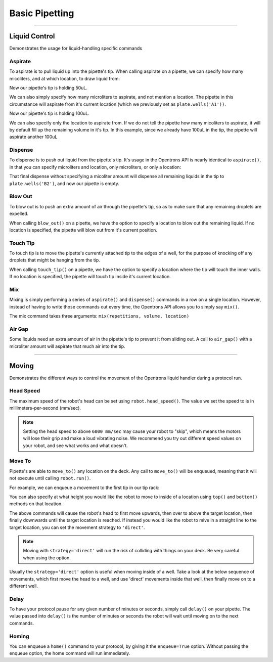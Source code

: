 .. _basic:

===============
Basic Pipetting
===============

**********************

.. testsetup:: liquid

    from opentrons import containers, instruments, robot

    robot.reset()

    plate = containers.load('96-flat', 'B1')
    pipette = instruments.Pipette(axis='b', max_volume=200)

Liquid Control
--------------

Demonstrates the usage for liquid-handling specific commands

.. testcode:: liquid
    
    '''
    Examples on this page expect the following
    '''
    from opentrons import containers, instruments

    plate = containers.load('96-flat', 'B1')
    pipette = instruments.Pipette(axis='b', max_volume=200)


Aspirate
^^^^^^^^

To aspirate is to pull liquid up into the pipette's tip. When calling aspirate on a pipette, we can specify how many micoliters, and at which location, to draw liquid from:

.. testcode:: liquid

    pipette.aspirate(50, plate.wells('A1'))  # aspirate 50uL from plate:A1

Now our pipette's tip is holding 50uL.

We can also simply specify how many microliters to aspirate, and not mention a location. The pipette in this circumstance will aspirate from it's current location (which we previously set as ``plate.wells('A1'))``.

.. testcode:: liquid

    pipette.aspirate(50)                     # aspirate 50uL from current position

Now our pipette's tip is holding 100uL.

We can also specify only the location to aspirate from. If we do not tell the pipette how many micoliters to aspirate, it will by default fill up the remaining volume in it's tip. In this example, since we already have 100uL in the tip, the pipette will aspirate another 100uL

.. testcode:: liquid

    pipette.aspirate(plate.wells('A2'))      # aspirate until pipette fills from plate:A2


Dispense
^^^^^^^^

To dispense is to push out liquid from the pipette's tip. It's usage in the Opentrons API is nearly identical to ``aspirate()``, in that you can specify microliters and location, only microliters, or only a location:

.. testcode:: liquid

    pipette.dispense(50, plate.wells('B1')) # dispense 50uL to plate:B1
    pipette.dispense(50)                    # dispense 50uL to current position
    pipette.dispense(plate.wells('B2'))     # dispense until pipette empties to plate:B2

That final dispense without specifying a micoliter amount will dispense all remaining liquids in the tip to ``plate.wells('B2')``, and now our pipette is empty.

Blow Out
^^^^^^^^

To blow out is to push an extra amount of air through the pipette's tip, so as to make sure that any remaining droplets are expelled.

When calling ``blow_out()`` on a pipette, we have the option to specify a location to blow out the remaining liquid. If no location is specified, the pipette will blow out from it's current position.

.. testcode:: liquid

    pipette.blow_out()                  # blow out over current location
    pipette.blow_out(plate.wells('B3')) # blow out over current plate:B3


Touch Tip
^^^^^^^^^

To touch tip is to move the pipette's currently attached tip to the edges of a well, for the purpose of knocking off any droplets that might be hanging from the tip.

When calling ``touch_tip()`` on a pipette, we have the option to specify a location where the tip will touch the inner walls. If no location is specified, the pipette will touch tip inside it's current location.

.. testcode:: liquid

    pipette.touch_tip()                  # touch tip within current location
    pipette.touch_tip(-2)                # touch tip 2mm below the top of the current location
    pipette.touch_tip(plate.wells('B1')) # touch tip within plate:B1


Mix
^^^

Mixing is simply performing a series of ``aspirate()`` and ``dispense()`` commands in a row on a single location. However, instead of having to write those commands out every time, the Opentrons API allows you to simply say ``mix()``.

The mix command takes three arguments: ``mix(repetitions, volume, location)``

.. testcode:: liquid

    pipette.mix(4, 100, plate.wells('A2'))   # mix 4 times, 100uL, in plate:A2
    pipette.mix(3, 50)                       # mix 3 times, 50uL, in current location
    pipette.mix(2)                           # mix 2 times, pipette's max volume, in current location


Air Gap
^^^^^^^

Some liquids need an extra amount of air in the pipette's tip to prevent it from sliding out. A call to ``air_gap()`` with a microliter amount will aspirate that much air into the tip.

.. testcode:: liquid

    pipette.aspirate(100, plate.wells('B4'))
    pipette.air_gap(20)

**********************

.. testsetup:: moving

    from opentrons import robot, containers, instruments

    robot.reset()

    tiprack = containers.load('tiprack-200ul', 'A1')
    plate = containers.load('96-flat', 'B1')

    pipette = instruments.Pipette(axis='b')

Moving
------

Demonstrates the different ways to control the movement of the Opentrons liquid handler during a protocol run.

.. testcode:: moving
    
    '''
    Examples on this page expect the following
    '''
    from opentrons import containers, instruments, robot

    tiprack = containers.load('tiprack-200ul', 'A1')
    plate = containers.load('96-flat', 'B1')

    pipette = instruments.Pipette(axis='b')


Head Speed
^^^^^^^^^^

The maximum speed of the robot's head can be set using ``robot.head_speed()``. The value we set the speed to is in millimeters-per-second (mm/sec).

.. testcode:: moving

    robot.head_speed(5000)

.. note::

    Setting the head speed to above ``6000 mm/sec`` may cause your robot to "skip", which means the motors will lose their grip and make a loud vibrating noise. We recommend you try out different speed values on your robot, and see what works and what doesn't.

Move To
^^^^^^^

Pipette's are able to ``move_to()`` any location on the deck. Any call to ``move_to()`` will be enqueued, meaning that it will not execute until calling ``robot.run()``.

For example, we can enqueue a movement to the first tip in our tip rack:

.. testcode:: moving

    pipette.move_to(tiprack.wells('A1'))

You can also specify at what height you would like the robot to move to inside of a location using ``top()`` and ``bottom()`` methods on that location.

.. testcode:: moving

    pipette.move_to(plate.wells('A1').bottom())  # move to the bottom of well A1
    pipette.move_to(plate.wells('A1').top())     # move to the top of well A1
    pipette.move_to(plate.wells('A1').bottom(2)) # move to 2mm above the bottom of well A1
    pipette.move_to(plate.wells('A1').top(-2))   # move to 2mm below the top of well A1

The above commands will cause the robot's head to first move upwards, then over to above the target location, then finally downwards until the target location is reached. If instead you would like the robot to mive in a straight line to the target location, you can set the movement strategy to ``'direct'``.

.. testcode:: moving

    pipette.move_to(plate.wells('A1'), strategy='direct')

.. note::
    
    Moving with ``strategy='direct'`` will run the risk of colliding with things on your deck. Be very careful when using the option.

Usually the ``strategy='direct'`` option is useful when moving inside of a well. Take a look at the below sequence of movements, which first move the head to a well, and use 'direct' movements inside that well, then finally move on to a different well.

.. testcode:: moving

    pipette.move_to(plate.wells('A1'))
    pipette.move_to(plate.wells('A1').bottom(1), strategy='direct')
    pipette.move_to(plate.wells('A1').top(-2), strategy='direct')
    pipette.move_to(plate.wells('A1'))

Delay
^^^^^

To have your protocol pause for any given number of minutes or seconds, simply call ``delay()`` on your pipette. The value passed into ``delay()`` is the number of minutes or seconds the robot will wait until moving on to the next commands.

.. testcode:: moving

    pipette.delay(seconds=2)             # pause for 2 seconds
    pipette.delay(minutes=5)             # pause for 5 minutes
    pipette.delay(minutes=5, seconds=2)  # pause for 5 minutes and 2 seconds

Homing
^^^^^^

You can enqueue a ``home()`` command to your protocol, by giving it the ``enqueue=True`` option. Without passing the enqueue option, the home command will run immediately.

.. testcode:: moving

    pipette.move_to(plate.wells('A1')) # move to well A1
    robot.home(enqueue=True)           # home the robot on all axis
    pipette.move_to(plate.wells('B1')) # move to well B1
    robot.home('z', enqueue=True)      # home the Z axis only
